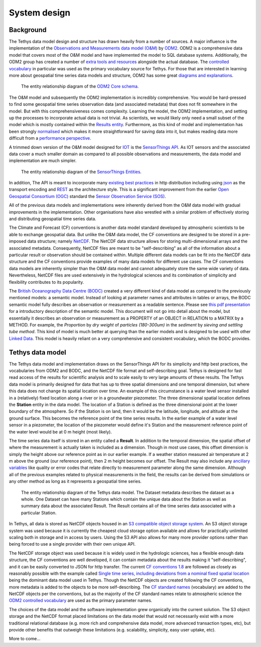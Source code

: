 System design
=============

Background
-----------
The Tethys data model design and structure has drawn heavily from a number of sources. A major influence is the implementation of the `Observations and Measurements data model (O&M) <https://www.ogc.org/standards/om>`_ by `ODM2 <http://www.odm2.org/>`_. ODM2 is a comprehensive data model that covers most of the O&M model and have implemented the model to SQL database systems. Additionally, the ODM2 group has created a number of `extra tools and resources <https://github.com/ODM2/odm2-software-ecosystem>`_ alongside the actual database. The `controlled vocabulary <http://vocabulary.odm2.org/>`_ in particular was used as the primary vocabulary source for Tethys. For those that are interested in learning more about geospatial time series data models and structure, ODM2 has some great `diagrams and explanations <https://github.com/ODM2/ODM2/wiki/documentation>`_.

.. figure:: img/odm2_core_schema.png

	 The entity relationship diagram of the `ODM2 Core schema <http://odm2.github.io/ODM2/schemas/ODM2_Current/diagrams/ODM2Core.html>`_.


The O&M model and subsequently the ODM2 implementation is incredibly comprehensive. You would be hard-pressed to find some geospatial time series observation data (and associated metadata) that does not fit somewhere in the model. But with this comprehensiveness comes complexity. Learning the model, the ODM2 implementation, and setting up the processes to incorporate actual data is not trivial. As scientists, we would likely only need a small subset of the model which is mostly contained within the `Results entity <https://github.com/ODM2/ODM2/blob/master/doc/ODM2Docs/core_results.md>`_. Furthermore, as this kind of model and implementation has been strongly `normalised <https://en.wikipedia.org/wiki/Database_normalization>`_ which makes it more straightforward for saving data into it, but makes reading data more difficult from a `performance perspective <https://en.wikipedia.org/wiki/Denormalization>`_.

A trimmed down version of the O&M model designed for `IOT <https://en.wikipedia.org/wiki/Internet_of_things>`_ is the `SensorThings API <https://www.ogc.org/standards/sensorthings>`_. As IOT sensors and the associated data cover a much smaller domain as compared to all possible observations and measurements, the data model and implementation are much simpler.

.. figure:: img/sensor_things_diagram.png

	 The entity relationship diagram of the `SensorThings Entities <http://docs.opengeospatial.org/is/15-078r6/15-078r6.html>`_.

In addition, The API is meant to incorporate many `existing best practices <https://en.wikipedia.org/wiki/SensorThings_API>`_ in http distribution including using `json <https://en.wikipedia.org/wiki/JSON>`_ as the transport encoding and `REST <https://en.wikipedia.org/wiki/Representational_state_transfer>`_ as the architecture style. This is a significant improvement from the earlier `Open Geospatial Consortium (OGC) <https://en.wikipedia.org/wiki/Open_Geospatial_Consortium>`_ standard the `Sensor Observation Service (SOS) <https://en.wikipedia.org/wiki/Sensor_Observation_Service>`_.

All of the previous data models and implementations were inherently derived from the O&M data model with gradual improvements in the implementation. Other organisations have also wrestled with a similar problem of effectively storing and distributing geospatial time series data.

The Climate and Forecast (CF) conventions is another data model standard developed by atmospheric scientists to be able to exchange geospatial data. But unlike the O&M data model, the CF conventions are designed to be stored in a pre-imposed data structure; namely `NetCDF <https://en.wikipedia.org/wiki/NetCDF>`_. The NetCDF data structure allows for storing multi-dimensional arrays and the associated metadata. Consequently, NetCDF files are meant to be "self-describing" as all of the information about a particular result or observation should be contained within. Multiple different data models can be fit into the NetCDF data structure and the CF conventions provide examples of many data models for different use cases. The CF conventions data models are inherently simpler than the O&M data model and cannot adequately store the same wide variety of data. Nevertheless, NetCDF files are used extensively in the hydrological sciences and its combination of simplicity and flexibility contributes to its popularity.

The `British Oceanography Data Centre (BODC) <https://www.bodc.ac.uk/resources/vocabularies/parameter_codes/>`_ created a very different kind of data model as compared to the previously mentioned models: a semantic model. Instead of looking at parameter names and attributes in tables or arrays, the BODC semantic model fully describes an observation or measurement as a readable sentence. Please see `this pdf presentation <https://www.bodc.ac.uk/resources/vocabularies/parameter_codes/documents/BODC_P01_PUV_semantic_model_Aug19.pdf>`_ for a introductory description of the semantic model. This document will not go into detail about the model, but essentially it describes an observation or measurement as a PROPERTY of an OBJECT in RELATION to a MATRIX by a METHOD. For example, the *Proportion* by *dry weight* of *particles (180-300um)* in the *sediment* by *sieving and settling tube method*. This kind of model is much better at querying than the earlier models and is designed to be used with other `Linked Data <https://en.wikipedia.org/wiki/Linked_data>`_. This model is heavily reliant on a very comprehensive and consistent vocabulary, which the BODC provides.

Tethys data model
------------------
The Tethys data model and implementation draws on the SensorThings API for its simplicity and http best practices, the vocabularies from ODM2 and BODC, and the NetCDF file format and self-describing goal. Tethys is designed for fast read access of the results for scientific analysis and to scale easily to very large amounts of these results. The Tethys data model is primarily designed for data that has up to three spatial dimensions and one temporal dimension, but where this data does not change its spatial location over time. An example of this circumstance is a water level sensor installed in a (relatively) fixed location along a river or in a groundwater piezometer. The three dimensional spatial location defines the **Station** entity in the data model. The location of a Station is defined as the three dimensional point at the lower boundary of the atmosphere. So if the Station is on land, then it would be the latitude, longitude, and altitude at the ground surface. This becomes the reference point of the time series results. In the earlier example of a water level sensor in a piezometer, the location of the piezometer would define it's Station and the measurement reference point of the water level would be at 0 m height (most likely).

The time series data itself is stored in an entity called a **Result**. In addition to the temporal dimension, the spatial offset of where the measurement is actually taken is included as a dimension. Though in most use cases, this offset dimension is simply the height above our reference point as in our earlier example. If a weather station measured air temperature at 2 m above the ground (our reference point), then 2 m height becomes our offset. The Result may also include any `ancillary variables <http://cfconventions.org/Data/cf-conventions/cf-conventions-1.8/cf-conventions.html#ancillary-data>`_ like quality or error codes that relate directly to measurement parameter along the same dimension. Although all of the previous examples related to physical measurements in the field, the results can be derived from simulations or any other method as long as it represents a geospatial time series.

.. figure:: img/flow_diagram_tethys_v03.png

	 The entity relationship diagram of the Tethys data model. The Dataset metadata describes the dataset as a whole. One Dataset can have many Stations which contain the unique data about the Station as well as summary data about the associated Result. The Result contains all of the time series data associated with a particular Station.

In Tethys, all data is stored as NetCDF objects housed in an `S3 compatible object storage system <https://en.wikipedia.org/wiki/Amazon_S3>`_. An S3 object storage system was used because it is currently the cheapest cloud storage option available and allows for practically unlimited scaling both in storage and in access by users. Using the S3 API also allows for many more provider options rather than being forced to use a single provider with their own unique API.

The NetCDF storage object was used because it is widely used in the hydrologic sciences, has a flexible enough data structure, the CF conventions are well developed, it can contain metadata about the results making it "self-describing", and it can be easily converted to JSON for http transfer. The current `CF conventions 1.8 <http://cfconventions.org/Data/cf-conventions/cf-conventions-1.8/cf-conventions.html>`_ are followed as closely as reasonably possible with the example called `Single time series, including deviations from a nominal fixed spatial location <http://cfconventions.org/Data/cf-conventions/cf-conventions-1.8/cf-conventions.html#_single_time_series_including_deviations_from_a_nominal_fixed_spatial_location>`_ being the dominant data model used in Tethys. Though the NetCDF objects are created following the CF conventions, more metadata is added to the objects to be more self-describing. The `CF standard names <http://cfconventions.org/standard-names.html>`_ (vocabulary) are added to the NetCDF objects per the conventions, but as the majority of the CF standard names relate to atmospheric science the `ODM2 controlled vocabulary <http://vocabulary.odm2.org/>`_ are used as the primary parameter names.

The choices of the data model and the software implementation grew organically into the current solution. The S3 object storage and the NetCDF format placed limitations on the data model that would not necessarily exist with a more traditional relational database (e.g. more rich and comprehensive data model, more advanced transaction types, etc), but provide other benefits that outweigh these limitations (e.g. scalability, simplicity, easy user uptake, etc).




More to come...
